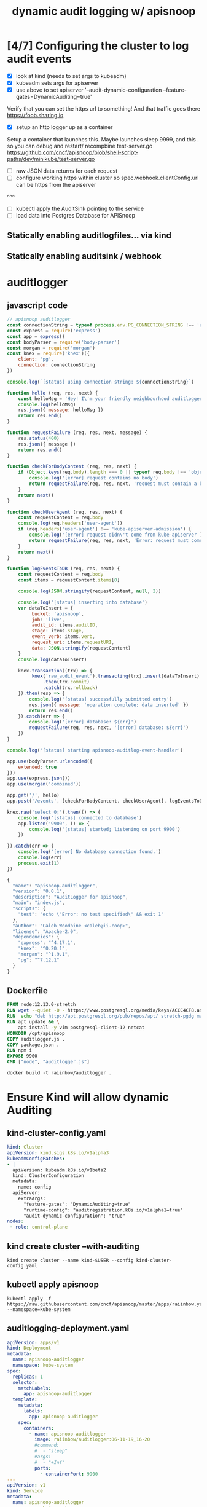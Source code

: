 #+TITLE: dynamic audit logging w/ apisnoop

* [4/7] Configuring the cluster to log audit events
- [X] look at kind (needs to set args to kubeadm)
- [X] kubeadm sets args for apiserver
- [X] use above to set apiserver '--audit-dynamic-configuration --feature-gates=DynamicAuditing=true'
Verify that you can set the https url to something!
And that traffic goes there
https://foob.sharing.io
- [X] setup an http logger up as a container 
Setup a container that launches this.
Maybe launches sleep 9999, and this . so you can debug and restart/ recompbine test-server.go
https://github.com/cncf/apisnoop/blob/shell-script-paths/dev/minikube/test-server.go
- [ ] raw JSON data returns for each request
- [ ] configure working https within cluster so spec.webhook.clientConfig.url can be https from the apiserver
^^^
- [ ] kubectl apply the AuditSink pointing to the service
- [ ] load data into Postgres Database for APISnoop

** Statically enabling auditlogfiles... via kind
** Statically enabling auditsink / webhook
* auditlogger
** javascript code
#+NAME: auditlogger bot (nodejs)
#+begin_src js :tangle auditlogger.js
  // apisnoop auditlogger
  const connectionString = typeof process.env.PG_CONNECTION_STRING !== 'undefined' ? process.env.PG_CONNECTION_STRING : 'postgres://apisnoop:s3cretsauc3@postgres/apisnoop?sslmode=disable'
  const express = require('express')
  const app = express()
  const bodyParser = require('body-parser')
  const morgan = require('morgan')
  const knex = require('knex')({
      client: 'pg',
      connection: connectionString
  })

  console.log(`[status] using connection string: ${connectionString}`)

  function hello (req, res, next) {
      const helloMsg = 'Hey! I\'m your friendly neighbourhood auditlogger. Note: the endpoint /events is where logging takes place.'
      console.log(helloMsg)
      res.json({ message: helloMsg })
      return res.end()
  }

  function requestFailure (req, res, next, message) {
      res.status(400)
      res.json({ message })
      return res.end()
  }

  function checkForBodyContent (req, res, next) {
      if (Object.keys(req.body).length === 0 || typeof req.body !== 'object') {
          console.log('[error] request contains no body')
          return requestFailure(req, res, next, 'request must contain a body')
      }
      return next()
  }

  function checkUserAgent (req, res, next) {
      const requestContent = req.body
      console.log(req.headers['user-agent'])
      if (req.headers['user-agent'] !== 'kube-apiserver-admission') {
          console.log('[error] request didn\'t come from kube-apiserver')
          return requestFailure(req, res, next, 'Error: request must come from Kubernetes apiserver')
      }
      return next()
  }

  function logEventsToDB (req, res, next) {
      const requestContent = req.body
      const items = requestContent.items[0]

      console.log(JSON.stringify(requestContent, null, 2))

      console.log('[status] inserting into database')
      var dataToInsert = {
           bucket: 'apisnoop',
           job: 'live', 
           audit_id: items.auditID,
           stage: items.stage, 
           event_verb: items.verb,
           request_uri: items.requestURI,
           data: JSON.stringify(requestContent)
      }
      console.log(dataToInsert)
  
      knex.transaction((trx) => {
           knex('raw_audit_event').transacting(trx).insert(dataToInsert)
               .then(trx.commit)
               .catch(trx.rollback)
      }).then(resp => {
          console.log('[status] successfully submitted entry')
          res.json({ message: 'operation complete; data inserted' })
          return res.end()
      }).catch(err => {
          console.log('[error] database: ${err}')
          requestFailure(req, res, next, '[error] database: ${err}')
      })
  }

  console.log('[status] starting apisnoop-auditlog-event-handler')

  app.use(bodyParser.urlencoded({
      extended: true
  }))
  app.use(express.json())
  app.use(morgan('combined'))

  app.get('/', hello)
  app.post('/events', [checkForBodyContent, checkUserAgent], logEventsToDB)

  knex.raw('select 0;').then(() => {
      console.log('[status] connected to database')
      app.listen('9900', () => {
          console.log('[status] started; listening on port 9900')
      })

  }).catch(err => {
      console.log('[error] No database connection found.')
      console.log(err)
      process.exit(1)
  }) 

#+end_src

#+NAME: auditlogger bot (nodejs) package
#+begin_src javascript :tangle package.json
{
  "name": "apisnoop-auditlogger",
  "version": "0.0.1",
  "description": "AuditLogger for apisnoop",
  "main": "index.js",
  "scripts": {
    "test": "echo \"Error: no test specified\" && exit 1"
  },
  "author": "Caleb Woodbine <caleb@ii.coop>",
  "license": "Apache-2.0",
  "dependencies": {
    "express": "^4.17.1",
    "knex": "^0.20.1",
    "morgan": "^1.9.1",
    "pg": "^7.12.1"
  }
}
#+end_src

** Dockerfile
#+NAME: dockerfile for auditlogger bot
#+begin_src dockerfile :tangle Dockerfile
FROM node:12.13.0-stretch
RUN wget --quiet -O - https://www.postgresql.org/media/keys/ACCC4CF8.asc | apt-key add -
RUN  echo "deb http://apt.postgresql.org/pub/repos/apt/ stretch-pgdg main" > /etc/apt/sources.list.d/pgdg.list
RUN apt update && \
    apt install -y vim postgresql-client-12 netcat
WORKDIR /opt/apisnoop
COPY auditlogger.js .
COPY package.json .
RUN npm i
EXPOSE 9900
CMD ["node", "auditlogger.js"]
#+end_src

#+NAME: build auditlog bot container image
#+begin_src tmate
docker build -t raiinbow/auditlogger .
#+end_src

* Ensure Kind will allow dynamic Auditing
** kind-cluster-config.yaml
#+NAME: kind kubeadm DynamicAuditing configuration
#+begin_src yaml :tangle kind-cluster-config.yaml
kind: Cluster
apiVersion: kind.sigs.k8s.io/v1alpha3
kubeadmConfigPatches:
- |
  apiVersion: kubeadm.k8s.io/v1beta2
  kind: ClusterConfiguration
  metadata:
    name: config
  apiServer:
    extraArgs:
      "feature-gates": "DynamicAuditing=true"
      "runtime-config": "auditregistration.k8s.io/v1alpha1=true"
      "audit-dynamic-configuration": "true"
nodes:
 - role: control-plane
  #+end_src
** kind create cluster --with-auditing
#+NAME: Bring up a kind cluster
#+begin_src tmate
kind create cluster --name kind-$USER --config kind-cluster-config.yaml
#+end_src
** kubectl apply apisnoop
#+NAME: bring up APIsnoop
#+begin_src tmate
kubectl apply -f https://raw.githubusercontent.com/cncf/apisnoop/master/apps/raiinbow.yaml --namespace=kube-system
#+end_src
** auditlogging-deployment.yaml

#+NAME: auditlog handler container
#+begin_src yaml :tangle apisnoop-auditlogger-deployment-service.yaml
  apiVersion: apps/v1
  kind: Deployment
  metadata:
    name: apisnoop-auditlogger
    namespace: kube-system
  spec:
    replicas: 1
    selector:
      matchLabels:
        app: apisnoop-auditlogger
    template:
      metadata:
        labels:
          app: apisnoop-auditlogger
      spec:
        containers:
          - name: apisnoop-auditlogger
            image: raiinbow/auditlogger:06-11-19_16-20
            #command:
            #  - "sleep"
            #args: 
            #  - "+Inf"
            ports:
              - containerPort: 9900
  ---
  apiVersion: v1
  kind: Service
  metadata:
    name: apisnoop-auditlogger
    namespace: kube-system
  spec:
    ports:
      - port: 9900
        targetPort: 9900
    selector:
      app: apisnoop-auditlogger
#+end_src
** kubectl apply auditlogger
#+NAME: create container deployment
#+begin_src tmate
kubectl apply -f apisnoop-auditlogger-deployment-service.yaml 
#+end_src
** auditsink.yaml (currentyl hardcoded IP)
The virtual IP address in spec.webhook.clientConfig.url (for now) must be manually adjusted to the virtual IP of the webserver API

#+NAME: dynamic audit webhook configuration
#+begin_src yaml :tangle auditsink.yaml
    apiVersion: auditregistration.k8s.io/v1alpha1
    kind: AuditSink
    metadata:
      name: auditlogger
      namespace: kube-system
    spec:
      policy:
        level: Metadata
        stages:
        - ResponseComplete
      webhook:
        throttle:
          qps: 10
          burst: 15
        clientConfig:
          #url: "http://apisnoop-auditlogger.kube-system.svc.cluster.local:9900/events"
          # svc cluster ip of apisnoop-auditlogger
          url: "http://10.105.25.101:9900/events"
#+end_src
** kubectl apply the auditsink
#+NAME: create auditsink                                                                                        
#+begin_src tmate
kubectl apply -f auditsink.yaml                                                                 
#+end_src
* DOCS
** auditing docs
AuditSink is still Alpha... so it has to be manually enabled
At Beta it's enabled by default
So we have to pass arguments to the apiserver when it starts to enable dynamic configuration of it
Which is not much different than configurating it statically
https://kubernetes.io/docs/reference/generated/kubernetes-api/v1.16/#auditsink-v1alpha1-auditregistration-k8s-io

https://kubernetes.io/docs/tasks/debug-application-cluster/audit/
https://github.com/kubernetes/website/blob/master/content/en/docs/tasks/debug-application-cluster/audit.md
https://github.com/kubernetes/website/blob/master/content/en/docs/tasks/debug-application-cluster/audit.md#dynamic-backend
API Ref: https://kubernetes.io/docs/reference/generated/kubernetes-api/v1.16/
** existing tickets for kind

https://github.com/kubernetes-sigs/kind/pull/457
https://github.com/kubernetes-sigs/kind/pull/457

** useful golang libraries
- https://github.com/gin-gonic/gin (go http API library)
- https://github.com/lib/pq (go postgres connector)
** original attempt at auditlogger

https://github.com/cncf/apisnoop/tree/shell-script-paths/dev/minikube
https://github.com/cncf/apisnoop/blob/shell-script-paths/dev/minikube/webhook-config.yaml
https://github.com/cncf/apisnoop/blob/shell-script-paths/dev/minikube/test-server.go


